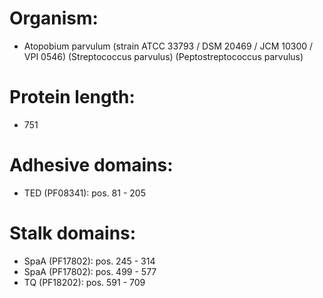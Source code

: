 * Organism:
- Atopobium parvulum (strain ATCC 33793 / DSM 20469 / JCM 10300 / VPI 0546) (Streptococcus parvulus) (Peptostreptococcus parvulus)
* Protein length:
- 751
* Adhesive domains:
- TED (PF08341): pos. 81 - 205
* Stalk domains:
- SpaA (PF17802): pos. 245 - 314
- SpaA (PF17802): pos. 499 - 577
- TQ (PF18202): pos. 591 - 709

